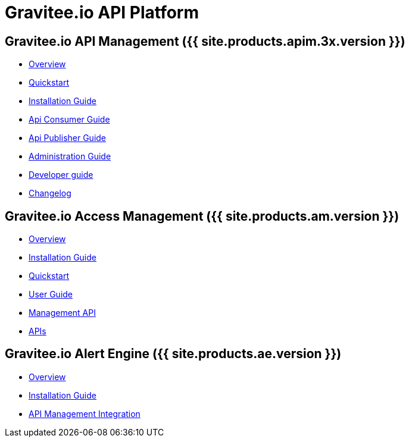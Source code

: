:page-description: Gravitee.io API Platform
:page-toc: false
:page-keywords: Gravitee.io, API Platform, API Management, API Gateway, oauth2, openid, documentation, manual, guide, reference, api, Alert Engine
:page-liquid:

= Gravitee.io API Platform

== Gravitee.io API Management ({{ site.products.apim.3x.version }})

 * link:/apim/3.x/apim_overview_introduction.html[Overview]
 * link:/apim/3.x/apim_quickstart_publish.html[Quickstart]
 * link:/apim/3.x/apim_installguide.html[Installation Guide]
 * link:/apim/3.x/apim_consumerguide_portal.html[Api Consumer Guide]
 * link:/apim/3.x/apim_publisherguide_manage_apis.html[Api Publisher Guide]
 * link:/apim/3.x/apim_adminguide_roles_and_permissions.html[Administration Guide]
 * link:/apim/3.x/apim_devguide_plugins.html[Developer guide]
 * link:/apim/3.x/apim_changelog.html[Changelog]

== Gravitee.io Access Management ({{ site.products.am.version }})

 * link:/am/2.x/am_overview_introduction.html[Overview]
 * link:/am/2.x/am_installguide_introduction.html[Installation Guide]
 * link:/am/2.x/am_quickstart_register_app.html[Quickstart]
 * link:/am/2.x/am_userguide_overview.html[User Guide]
 * link:/am/2.x/am_management_api_documentation.html[Management API]
 * link:/am/2.x/am_protocols_overview.html[APIs]

== Gravitee.io Alert Engine ({{ site.products.ae.version }})

 * link:/ae/overview_introduction.html[Overview]
 * link:/ae/installguide_introduction.html[Installation Guide]
 * link:/ae/apim_installation.html[API Management Integration]
